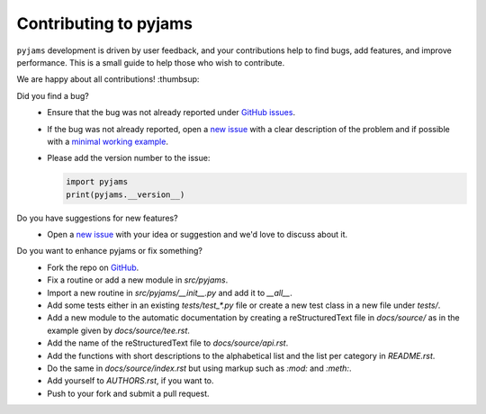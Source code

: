 Contributing to pyjams
======================

``pyjams`` development is driven by user feedback, and your contributions help
to find bugs, add features, and improve performance. This is a small guide to
help those who wish to contribute.

We are happy about all contributions! :thumbsup:

Did you find a bug?
    * Ensure that the bug was not already reported under `GitHub
      issues`_.
    * If the bug was not already reported, open a `new issue`_ with a clear
      description of the problem and if possible with a `minimal working
      example`_.
    * Please add the version number to the issue:

      .. code-block:: python

         import pyjams
         print(pyjams.__version__)

Do you have suggestions for new features?
    * Open a `new issue`_ with your idea or suggestion and we'd love to discuss
      about it.

Do you want to enhance pyjams or fix something?
    * Fork the repo on GitHub_.
    * Fix a routine or add a new module in `src/pyjams`.
    * Import a new routine in `src/pyjams/__init__.py` and add it to `__all__`.
    * Add some tests either in an existing `tests/test_*.py` file or create a
      new test class in a new file under `tests/`.
    * Add a new module to the automatic documentation by creating a
      reStructuredText file in `docs/source/` as in the example given by
      `docs/source/tee.rst`.
    * Add the name of the reStructuredText file to `docs/source/api.rst`.
    * Add the functions with short descriptions to the alphabetical list and
      the list per category in `README.rst`. 
    * Do the same in `docs/source/index.rst` but using markup such as `:mod:`
      and `:meth:`.
    * Add yourself to `AUTHORS.rst`, if you want to.
    * Push to your fork and submit a pull request.


.. _GitHub: https://github.com/mcuntz/pyjams
.. _GitHub issues: https://github.com/mcuntz/pyjams/issues
.. _new issue: https://github.com/mcuntz/pyjams/issues
.. _minimal working example: https://en.wikipedia.org/wiki/Minimal_working_example
